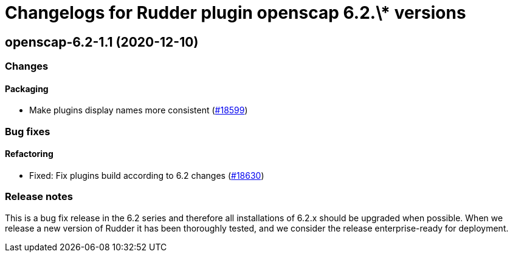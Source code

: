 = Changelogs for Rudder plugin openscap 6.2.\* versions

== openscap-6.2-1.1 (2020-12-10)

=== Changes

==== Packaging

* Make plugins display names more consistent
    (https://issues.rudder.io/issues/18599[#18599])

=== Bug fixes

==== Refactoring

* Fixed: Fix plugins build according to 6.2 changes
    (https://issues.rudder.io/issues/18630[#18630])

=== Release notes

This is a bug fix release in the 6.2 series and therefore all installations of 6.2.x should be upgraded when possible. When we release a new version of Rudder it has been thoroughly tested, and we consider the release enterprise-ready for deployment.

